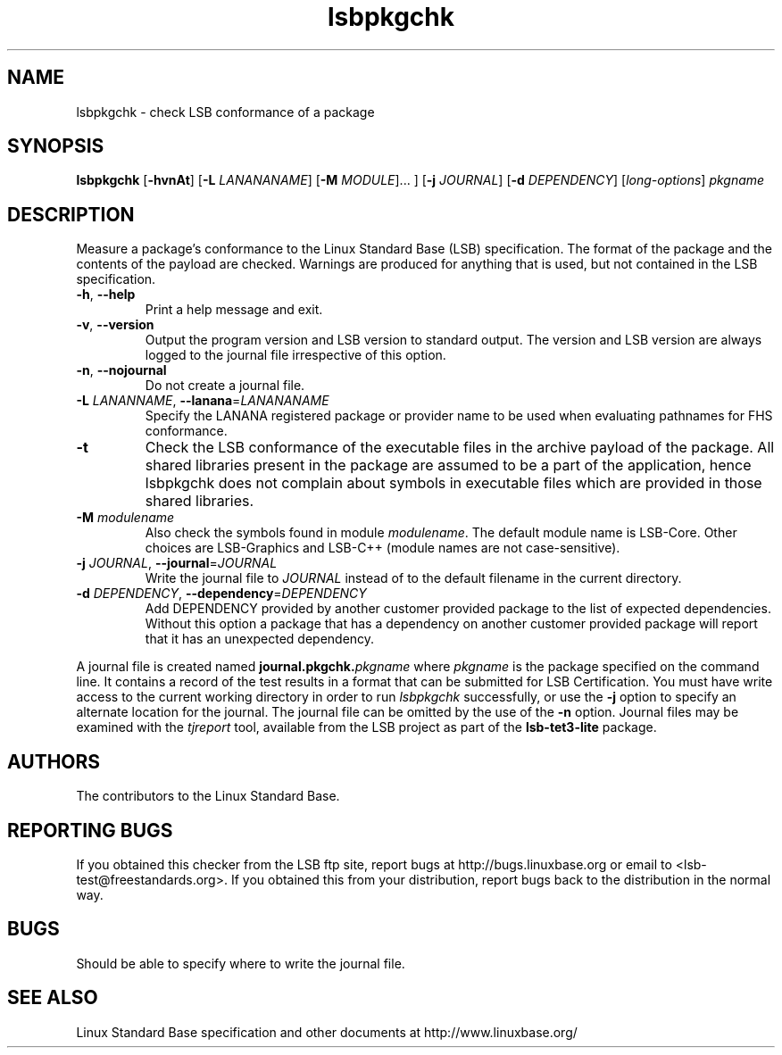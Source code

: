 .TH lsbpkgchk "1" "" "lsbpkgchk (LSB)" LSB
.SH NAME
lsbpkgchk \- check LSB conformance of a package
.SH SYNOPSIS
.B lsbpkgchk
.RB [ \-hvnAt ]
.RB [ \-L
.IR LANANANAME ]
.RB [ \-M
.IR MODULE "]... ]"
.RB [ \-j
.IR JOURNAL ]
.RB [ \-d
.IR DEPENDENCY ]
.RI [ long-options ]
.I pkgname
.SH DESCRIPTION
.PP
Measure a package's conformance to the Linux Standard
Base (LSB) specification. The format of the package and the contents of the
payload are checked.  Warnings are produced for anything that is used, but not
contained in the LSB specification.
.TP
\fB\-h\fR, \fB--help\fR
Print a help message and exit.
.TP
\fB\-v\fR, \fB--version\fR
Output the program version and LSB version to standard output.
The version and LSB version are always logged to the journal
file irrespective of this option.
.TP
\fB\-n\fR, \fB--nojournal\fR
Do not create a journal file.
.TP
\fB\-L \fILANANNAME\fR, \fB--lanana\fR=\fILANANANAME\fR
Specify the LANANA registered package or provider name
to be used when evaluating pathnames for FHS conformance.
.TP
\fB\-t
Check the LSB conformance of the executable files in the archive payload
of the package. All shared libraries present in the package are assumed to
be a part of the application, hence lsbpkgchk does not complain about
symbols in executable files which are provided in those shared libraries.
.TP
\fB\-M \fImodulename\fR
Also check the symbols found in module \fImodulename\fR.
The default module name is LSB-Core. Other choices are
LSB-Graphics and LSB-C++ (module names are not case-sensitive).
.TP
\fB\-j \fIJOURNAL\fR, \fB--journal\fR=\fIJOURNAL\fR
Write the journal file to \fIJOURNAL\fR
instead of to the default filename in the current directory.
.TP
\fB\-d \fIDEPENDENCY\fR, \fB--dependency\fR=\fIDEPENDENCY\fR
Add DEPENDENCY provided by another customer provided package to the
list of expected dependencies. Without this option a package that has
a dependency on another customer provided package will report that
it has an unexpected dependency.
.PP
A journal file is created named 
.BI journal.pkgchk. pkgname
where 
.I pkgname
is the package specified on the command line. It contains a record of
the test results in a format that can be submitted for LSB Certification.
You must have write access to the current working directory
in order to run 
.I lsbpkgchk
successfully, or use the \fB\-j\fR option to
specify an alternate location for the journal.
The journal file can be omitted by the use of the \fB\-n\fP option.
Journal files may be examined with the
.I tjreport
tool, available from the LSB project as part of the
.B lsb-tet3-lite
package.
.SH "AUTHORS"
The contributors to the Linux Standard Base.
.SH "REPORTING BUGS"
If you obtained this checker from the LSB ftp site,
report bugs at http://bugs.linuxbase.org or email to
<lsb-test@freestandards.org>.  If you obtained this
from your distribution, report bugs back to the
distribution in the normal way.
.SH "BUGS"
Should be able to specify where to write the journal file.
.SH "SEE ALSO"
Linux Standard Base specification and other documents at
http://www.linuxbase.org/
